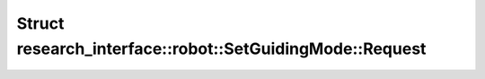 Struct research_interface::robot::SetGuidingMode::Request
=========================================================

.. doxygenstruct:: research_interface::robot::SetGuidingMode::Request
